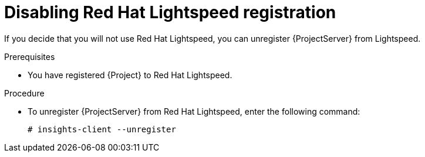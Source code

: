 [id='disabling-red-hat-insights-registration_{context}']
= Disabling Red Hat Lightspeed registration

If you decide that you will not use Red Hat Lightspeed, you can unregister {ProjectServer} from Lightspeed.

.Prerequisites
* You have registered {Project} to Red Hat Lightspeed.

.Procedure
* To unregister {ProjectServer} from Red Hat Lightspeed, enter the following command:
+
[options="nowrap" subs="+quotes,attributes"]
----
# insights-client --unregister
----
